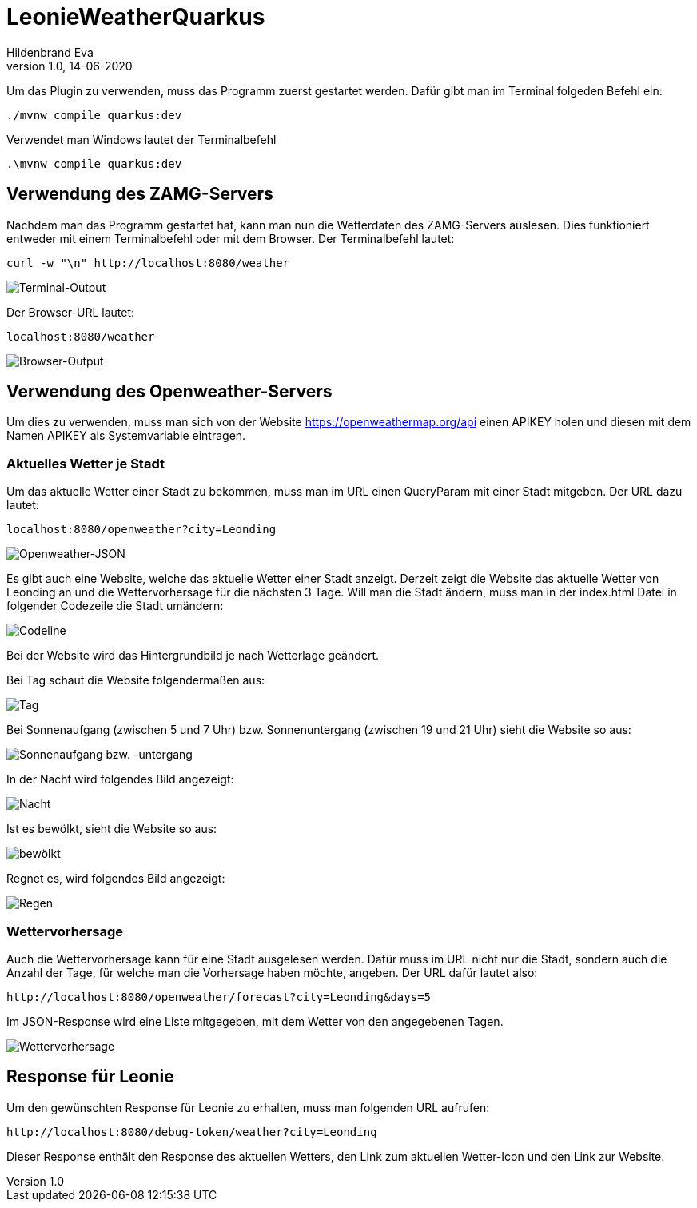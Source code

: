 = LeonieWeatherQuarkus
Hildenbrand Eva
1.0, 14-06-2020

:icons: font
ifndef::imagesdir[:imagesdir: images]

Um das Plugin zu verwenden, muss das Programm zuerst gestartet werden. Dafür gibt man im Terminal folgeden Befehl ein:
[source,cmd]
----
./mvnw compile quarkus:dev
----
Verwendet man Windows lautet der Terminalbefehl
[source,cmd]
----
.\mvnw compile quarkus:dev
----

== Verwendung des ZAMG-Servers

Nachdem man das Programm gestartet hat, kann man nun die Wetterdaten des ZAMG-Servers auslesen. Dies funktioniert entweder mit einem Terminalbefehl oder mit dem Browser. Der Terminalbefehl lautet:
[source,cmd]
----
curl -w "\n" http://localhost:8080/weather
----
image::./curl.PNG[Terminal-Output]
Der Browser-URL lautet:
[source,browser]
----
localhost:8080/weather
----
image::./browser.PNG[Browser-Output]

== Verwendung des Openweather-Servers

Um dies zu verwenden, muss man sich von der Website https://openweathermap.org/api einen APIKEY holen und diesen mit dem Namen APIKEY als Systemvariable eintragen.

=== Aktuelles Wetter je Stadt

Um das aktuelle Wetter einer Stadt zu bekommen, muss man im URL einen QueryParam mit einer Stadt mitgeben. Der URL dazu lautet:
[source,cmd]
----
localhost:8080/openweather?city=Leonding
----
image::./openweather.PNG[Openweather-JSON]

Es gibt auch eine Website, welche das aktuelle Wetter einer Stadt anzeigt. Derzeit zeigt die Website das aktuelle Wetter von Leonding an und die Wettervorhersage für die nächsten 3 Tage. Will man die Stadt ändern, muss man in der index.html Datei in folgender Codezeile die Stadt umändern:

image::./codeline.PNG[Codeline]

Bei der Website wird das Hintergrundbild je nach Wetterlage geändert.

Bei Tag schaut die Website folgendermaßen aus:

image::./day_new.PNG[Tag]

Bei Sonnenaufgang (zwischen 5 und 7 Uhr) bzw. Sonnenuntergang (zwischen 19 und 21 Uhr) sieht die Website so aus:

image::./twilight_new.PNG[Sonnenaufgang bzw. -untergang]

In der Nacht wird folgendes Bild angezeigt:

image::./night_new.PNG[Nacht]

Ist es bewölkt, sieht die Website so aus:

image::./clouds_new.PNG[bewölkt]

Regnet es, wird folgendes Bild angezeigt:

image::./rain_new.PNG[Regen]

=== Wettervorhersage

Auch die Wettervorhersage kann für eine Stadt ausgelesen werden. Dafür muss im URL nicht nur die Stadt, sondern auch die Anzahl der Tage, für welche man die Vorhersage haben möchte, angeben. Der URL dafür lautet also:
[source,cmd]
----
http://localhost:8080/openweather/forecast?city=Leonding&days=5
----

Im JSON-Response wird eine Liste mitgegeben, mit dem Wetter von den angegebenen Tagen.

image::./forecast.PNG[Wettervorhersage]

== Response für Leonie

Um den gewünschten Response für Leonie zu erhalten, muss man folgenden URL aufrufen:
[source,cmd]
----
http://localhost:8080/debug-token/weather?city=Leonding
----

Dieser Response enthält den Response des aktuellen Wetters, den Link zum aktuellen Wetter-Icon und den Link zur Website.